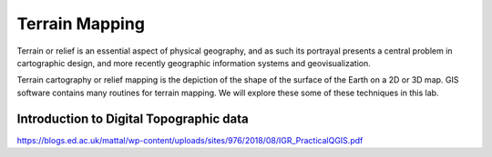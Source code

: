Terrain Mapping
===============

Terrain or relief is an essential aspect of physical geography, and as such its portrayal presents a central problem in cartographic design, and more recently geographic information systems and geovisualization. 

Terrain cartography or relief mapping is the depiction of the shape of the surface of the Earth on a 2D or 3D map.  GIS software contains many routines for terrain mapping. We will explore these some of these techniques in this lab.


Introduction to Digital Topographic data
------------------------------------------
https://blogs.ed.ac.uk/mattal/wp-content/uploads/sites/976/2018/08/IGR_PracticalQGIS.pdf